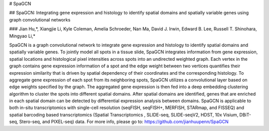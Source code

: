 # SpaGCN

## SpaGCN: Integrating gene expression and histology to identify spatial domains and spatially variable genes using graph convolutional networks

### Jian Hu,*, Xiangjie Li, Kyle Coleman, Amelia Schroeder, Nan Ma, David J. Irwin, Edward B. Lee, Russell T. Shinohara, Mingyao Li,*

SpaGCN is a graph convolutional network to integrate gene expression and histology to identify spatial domains and spatially variable genes. To jointly model all spots in a tissue slide, SpaGCN integrates information from gene expression, spatial locations and histological pixel intensities across spots into an undirected weighted graph. Each vertex in the graph contains gene expression information of a spot and the edge weight between two vertices quantifies their expression similarity that is driven by spatial dependency of their coordinates and the corresponding histology. To aggregate gene expression of each spot from its neighboring spots, SpaGCN utilizes a convolutional layer based on edge weights specified by the graph. The aggregated gene expression is then fed into a deep embedding clustering algorithm to cluster the spots into different spatial domains. After spatial domains are identified, genes that are enriched in each spatial domain can be detected by differential expression analysis between domains. SpaGCN is applicable to both in-situ transcriptomics with single-cell resolution (seqFISH, seqFISH+, MERFISH, STARmap, and FISSEQ) and spatial barcoding based transcriptomics (Spatial Transcriptomics , SLIDE-seq, SLIDE-seqV2, HDST, 10x Visium, DBiT-seq, Stero-seq, and PIXEL-seq) data. 
For more info, please go to: 
https://github.com/jianhuupenn/SpaGCN

